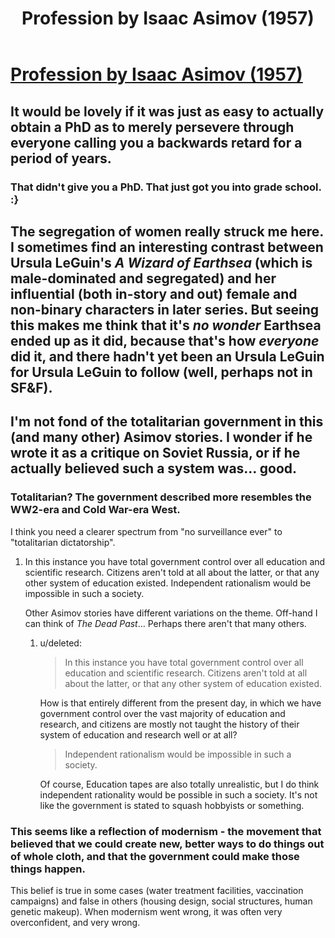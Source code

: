 #+TITLE: Profession by Isaac Asimov (1957)

* [[http://www.abelard.org/asimov.php][Profession by Isaac Asimov (1957)]]
:PROPERTIES:
:Author: Haiy
:Score: 22
:DateUnix: 1440177927.0
:DateShort: 2015-Aug-21
:END:

** It would be lovely if it was just as easy to actually obtain a PhD as to merely persevere through everyone calling you a backwards retard for a period of years.
:PROPERTIES:
:Score: 4
:DateUnix: 1440206152.0
:DateShort: 2015-Aug-22
:END:

*** That didn't give you a PhD. That just got you into grade school. :}
:PROPERTIES:
:Author: Meneth32
:Score: 2
:DateUnix: 1440233353.0
:DateShort: 2015-Aug-22
:END:


** The segregation of women really struck me here. I sometimes find an interesting contrast between Ursula LeGuin's /A Wizard of Earthsea/ (which is male-dominated and segregated) and her influential (both in-story and out) female and non-binary characters in later series. But seeing this makes me think that it's /no wonder/ Earthsea ended up as it did, because that's how /everyone/ did it, and there hadn't yet been an Ursula LeGuin for Ursula LeGuin to follow (well, perhaps not in SF&F).
:PROPERTIES:
:Author: Charlie___
:Score: 7
:DateUnix: 1440193342.0
:DateShort: 2015-Aug-22
:END:


** I'm not fond of the totalitarian government in this (and many other) Asimov stories. I wonder if he wrote it as a critique on Soviet Russia, or if he actually believed such a system was... good.
:PROPERTIES:
:Author: Meneth32
:Score: 2
:DateUnix: 1440233538.0
:DateShort: 2015-Aug-22
:END:

*** Totalitarian? The government described more resembles the WW2-era and Cold War-era West.

I think you need a clearer spectrum from "no surveillance ever" to "totalitarian dictatorship".
:PROPERTIES:
:Score: 5
:DateUnix: 1440250238.0
:DateShort: 2015-Aug-22
:END:

**** In this instance you have total government control over all education and scientific research. Citizens aren't told at all about the latter, or that any other system of education existed. Independent rationalism would be impossible in such a society.

Other Asimov stories have different variations on the theme. Off-hand I can think of /The Dead Past/... Perhaps there aren't that many others.
:PROPERTIES:
:Author: Meneth32
:Score: 2
:DateUnix: 1440252233.0
:DateShort: 2015-Aug-22
:END:

***** u/deleted:
#+begin_quote
  In this instance you have total government control over all education and scientific research. Citizens aren't told at all about the latter, or that any other system of education existed.
#+end_quote

How is that entirely different from the present day, in which we have government control over the vast majority of education and research, and citizens are mostly not taught the history of their system of education and research well or at all?

#+begin_quote
  Independent rationalism would be impossible in such a society.
#+end_quote

Of course, Education tapes are also totally unrealistic, but I do think independent rationality would be possible in such a society. It's not like the government is stated to squash hobbyists or something.
:PROPERTIES:
:Score: 2
:DateUnix: 1440255037.0
:DateShort: 2015-Aug-22
:END:


*** This seems like a reflection of modernism - the movement that believed that we could create new, better ways to do things out of whole cloth, and that the government could make those things happen.

This belief is true in some cases (water treatment facilities, vaccination campaigns) and false in others (housing design, social structures, human genetic makeup). When modernism went wrong, it was often very overconfident, and very wrong.
:PROPERTIES:
:Author: Charlie___
:Score: 2
:DateUnix: 1440279824.0
:DateShort: 2015-Aug-23
:END:
